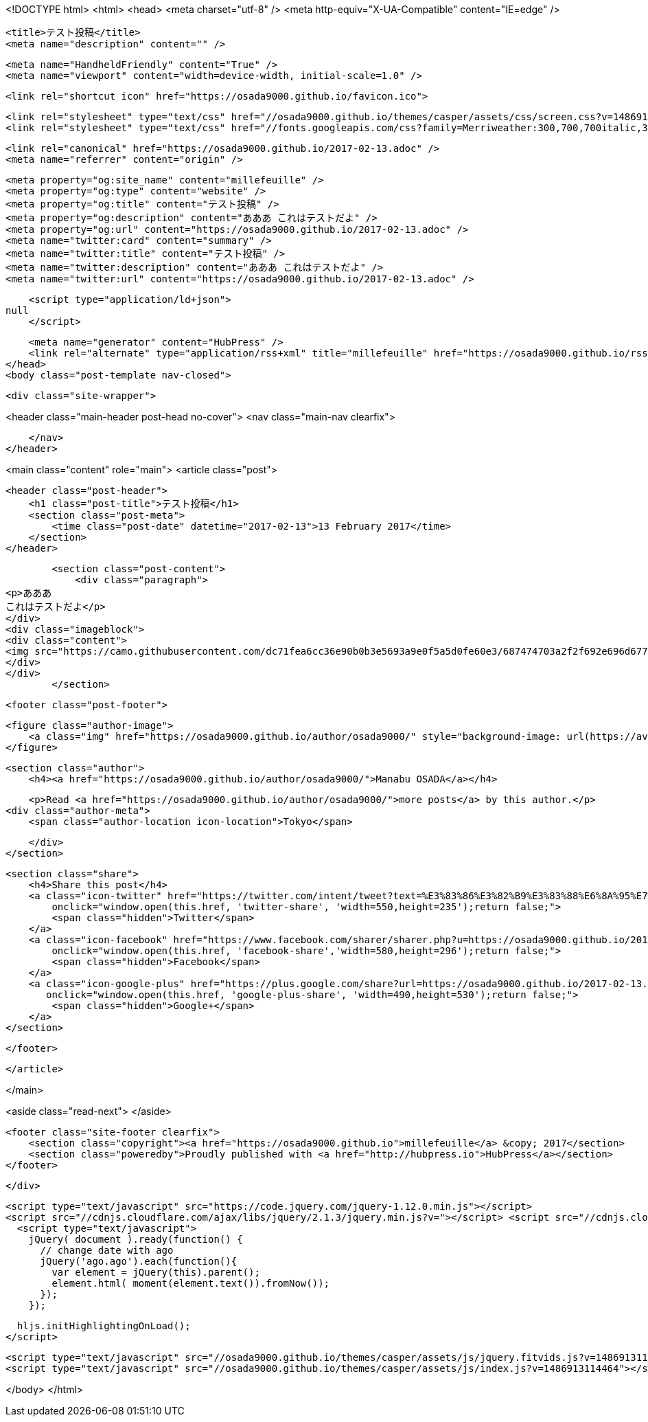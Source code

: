 <!DOCTYPE html>
<html>
<head>
    <meta charset="utf-8" />
    <meta http-equiv="X-UA-Compatible" content="IE=edge" />

    <title>テスト投稿</title>
    <meta name="description" content="" />

    <meta name="HandheldFriendly" content="True" />
    <meta name="viewport" content="width=device-width, initial-scale=1.0" />

    <link rel="shortcut icon" href="https://osada9000.github.io/favicon.ico">

    <link rel="stylesheet" type="text/css" href="//osada9000.github.io/themes/casper/assets/css/screen.css?v=1486913114464" />
    <link rel="stylesheet" type="text/css" href="//fonts.googleapis.com/css?family=Merriweather:300,700,700italic,300italic|Open+Sans:700,400" />

    <link rel="canonical" href="https://osada9000.github.io/2017-02-13.adoc" />
    <meta name="referrer" content="origin" />
    
    <meta property="og:site_name" content="millefeuille" />
    <meta property="og:type" content="website" />
    <meta property="og:title" content="テスト投稿" />
    <meta property="og:description" content="あああ これはテストだよ" />
    <meta property="og:url" content="https://osada9000.github.io/2017-02-13.adoc" />
    <meta name="twitter:card" content="summary" />
    <meta name="twitter:title" content="テスト投稿" />
    <meta name="twitter:description" content="あああ これはテストだよ" />
    <meta name="twitter:url" content="https://osada9000.github.io/2017-02-13.adoc" />
    
    <script type="application/ld+json">
null
    </script>

    <meta name="generator" content="HubPress" />
    <link rel="alternate" type="application/rss+xml" title="millefeuille" href="https://osada9000.github.io/rss/" />
</head>
<body class="post-template nav-closed">

    

    <div class="site-wrapper">

        


<header class="main-header post-head no-cover">
    <nav class="main-nav  clearfix">
        
    </nav>
</header>

<main class="content" role="main">
    <article class="post">

        <header class="post-header">
            <h1 class="post-title">テスト投稿</h1>
            <section class="post-meta">
                <time class="post-date" datetime="2017-02-13">13 February 2017</time> 
            </section>
        </header>

        <section class="post-content">
            <div class="paragraph">
<p>あああ
これはテストだよ</p>
</div>
<div class="imageblock">
<div class="content">
<img src="https://camo.githubusercontent.com/dc71fea6cc36e90b0b3e5693a9e0f5a5d0fe60e3/687474703a2f2f692e696d6775722e636f6d2f5a466c68636a352e6a7067" alt="687474703a2f2f692e696d6775722e636f6d2f5a466c68636a352e6a7067">
</div>
</div>
        </section>

        <footer class="post-footer">


            <figure class="author-image">
                <a class="img" href="https://osada9000.github.io/author/osada9000/" style="background-image: url(https://avatars.githubusercontent.com/u/904929?v&#x3D;3)"><span class="hidden">Manabu OSADA's Picture</span></a>
            </figure>

            <section class="author">
                <h4><a href="https://osada9000.github.io/author/osada9000/">Manabu OSADA</a></h4>

                    <p>Read <a href="https://osada9000.github.io/author/osada9000/">more posts</a> by this author.</p>
                <div class="author-meta">
                    <span class="author-location icon-location">Tokyo</span>
                    
                </div>
            </section>


            <section class="share">
                <h4>Share this post</h4>
                <a class="icon-twitter" href="https://twitter.com/intent/tweet?text=%E3%83%86%E3%82%B9%E3%83%88%E6%8A%95%E7%A8%BF&amp;url=https://osada9000.github.io/2017-02-13.adoc"
                    onclick="window.open(this.href, 'twitter-share', 'width=550,height=235');return false;">
                    <span class="hidden">Twitter</span>
                </a>
                <a class="icon-facebook" href="https://www.facebook.com/sharer/sharer.php?u=https://osada9000.github.io/2017-02-13.adoc"
                    onclick="window.open(this.href, 'facebook-share','width=580,height=296');return false;">
                    <span class="hidden">Facebook</span>
                </a>
                <a class="icon-google-plus" href="https://plus.google.com/share?url=https://osada9000.github.io/2017-02-13.adoc"
                   onclick="window.open(this.href, 'google-plus-share', 'width=490,height=530');return false;">
                    <span class="hidden">Google+</span>
                </a>
            </section>

        </footer>


    </article>

</main>

<aside class="read-next">
</aside>



        <footer class="site-footer clearfix">
            <section class="copyright"><a href="https://osada9000.github.io">millefeuille</a> &copy; 2017</section>
            <section class="poweredby">Proudly published with <a href="http://hubpress.io">HubPress</a></section>
        </footer>

    </div>

    <script type="text/javascript" src="https://code.jquery.com/jquery-1.12.0.min.js"></script>
    <script src="//cdnjs.cloudflare.com/ajax/libs/jquery/2.1.3/jquery.min.js?v="></script> <script src="//cdnjs.cloudflare.com/ajax/libs/moment.js/2.9.0/moment-with-locales.min.js?v="></script> <script src="//cdnjs.cloudflare.com/ajax/libs/highlight.js/8.4/highlight.min.js?v="></script> 
      <script type="text/javascript">
        jQuery( document ).ready(function() {
          // change date with ago
          jQuery('ago.ago').each(function(){
            var element = jQuery(this).parent();
            element.html( moment(element.text()).fromNow());
          });
        });

        hljs.initHighlightingOnLoad();
      </script>

    <script type="text/javascript" src="//osada9000.github.io/themes/casper/assets/js/jquery.fitvids.js?v=1486913114464"></script>
    <script type="text/javascript" src="//osada9000.github.io/themes/casper/assets/js/index.js?v=1486913114464"></script>

</body>
</html>
